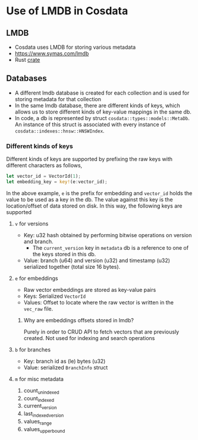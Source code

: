 * Use of LMDB in Cosdata
** LMDB
   - Cosdata uses LMDB for storing various metadata
   - https://www.symas.com/lmdb
   - Rust [[https://docs.rs/lmdb/latest/lmdb/][crate]]
** Databases
   - A different lmdb database is created for each collection and is
     used for storing metadata for that collection
   - In the same lmdb database, there are different kinds of keys,
     which allows us to store different kinds of key-value mappings in
     the same db.
   - In code, a db is represented by struct
     ~cosdata::types::models::MetaDb~. An instance of this struct is
     associated with every instance of
     ~cosdata::indexes::hnsw::HNSWIndex~.

*** Different kinds of keys
    Different kinds of keys are supported by prefixing the raw keys
    with different characters as follows,

    #+begin_src rust
      let vector_id = VectorId(1);
      let embedding_key = key!(e:vector_id);
    #+end_src
    In the above example, ~e~ is the prefix for embedding and
    ~vector_id~ holds the value to be used as a key in the db. The
    value against this key is the location/offset of data stored on
    disk. In this way, the following keys are supported

**** =v= for versions
     - Key: u32 hash obtained by performing bitwise operations on
       version and branch.
       + The =current_version= key in ~metadata~ db is a reference to
         one of the keys stored in this db.
     - Value: branch (u64) and version (u32) and timestamp (u32)
       serialized together (total size 16 bytes).

**** =e= for embeddings
     - Raw vector embeddings are stored as key-value pairs
     - Keys: Serialized ~VectorId~
     - Values: Offset to locate where the raw vector is written in the
       ~vec_raw~ file.

***** Why are embeddings offsets stored in lmdb?
      Purely in order to CRUD API to fetch vectors that are previously
      created. Not used for indexing and search operations

**** =b= for branches
     - Key: branch id as (le) bytes (u32)
     - Value: serialized ~BranchInfo~ struct

**** =m= for misc metadata
     1. count_unindexed
     2. count_indexed
     3. current_version
     4. last_indexed_version
     5. values_range
     6. values_upper_bound
